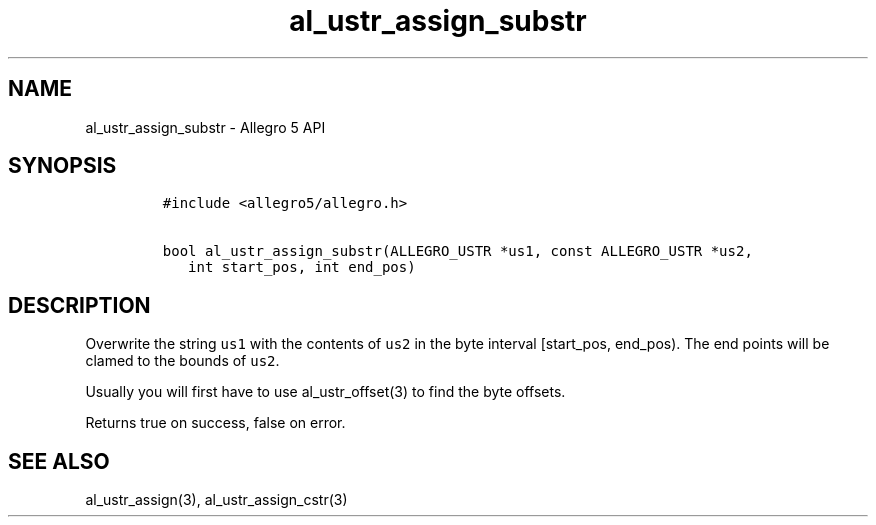 .TH al_ustr_assign_substr 3 "" "Allegro reference manual"
.SH NAME
.PP
al_ustr_assign_substr - Allegro 5 API
.SH SYNOPSIS
.IP
.nf
\f[C]
#include\ <allegro5/allegro.h>

bool\ al_ustr_assign_substr(ALLEGRO_USTR\ *us1,\ const\ ALLEGRO_USTR\ *us2,
\ \ \ int\ start_pos,\ int\ end_pos)
\f[]
.fi
.SH DESCRIPTION
.PP
Overwrite the string \f[C]us1\f[] with the contents of \f[C]us2\f[] in
the byte interval [start_pos, end_pos).
The end points will be clamed to the bounds of \f[C]us2\f[].
.PP
Usually you will first have to use al_ustr_offset(3) to find the byte
offsets.
.PP
Returns true on success, false on error.
.SH SEE ALSO
.PP
al_ustr_assign(3), al_ustr_assign_cstr(3)
